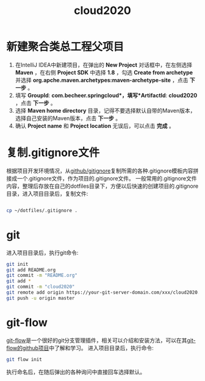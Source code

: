 
#+TITLE: cloud2020

* 新建聚合类总工程父项目

1. 在IntelliJ IDEA中新建项目，在弹出的 *New Project* 对话框中，在左侧选择 *Maven* ，在右侧 *Project SDK* 中选择 *1.8* ，勾选 *Create from archetype* 并选择 *org.apche.maven.archetypes:maven-archetype-site* ，点击 *下一步* 。
2. 填写 *GroupId*: *com.becheer.springcloud*，填写*ArtifactId*: *cloud2020* ，点击 *下一步* 。
3. 选择 *Maven home directory* 目录，记得不要选择默认自带的Maven版本，选择自己安装的Maven版本，点击 *下一步* 。
4. 确认 *Project name* 和 *Project location* 无误后，可以点击 *完成* 。
   
* 复制.gitignore文件

根据项目开发环境情况，从[[https://github.com/github/gitignore][github/gitignore]]复制所需的各种.gitignore模板内容拼接成一个.gitignore文件，作为项目的.gitignore文件。
一般常用的.gitignore文件内容，整理后存放在自己的dotfiles目录下，方便以后快速的创建项目的.gitignore目录，进入项目目录后，复制文件:
#+BEGIN_SRC bash

cp ~/dotfiles/.gitignore .

#+END_SRC
* git

进入项目目录后，执行git命令:

#+BEGIN_SRC bash
git init
git add README.org
git commit -m "README.org"
git add *
git commit -m "cloud2020"
git remote add origin https://your-git-server-domain.com/xxx/cloud2020.git
git push -u origin master
#+END_SRC
* git-flow

[[https://github.com/nvie/gitflow][git-flow]]是一个很好的git分支管理插件，相关可以介绍和安装方法，可以在其[[https://github.com/nvie/gitflow][git-flow的github项目]]中了解和学习。
进入项目目录后，执行命令:

#+BEGIN_SRC bash
git flow init
#+END_SRC

执行命名后，在随后弹出的各种询问中直接回车选择默认。
